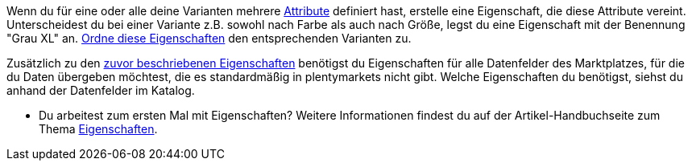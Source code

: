 Wenn du für eine oder alle deine Varianten mehrere <<artikel/einstellungen/attribute#, Attribute>> definiert hast, erstelle eine Eigenschaft, die diese Attribute vereint. Unterscheidest du bei einer Variante z.B. sowohl nach Farbe als auch nach Größe, legst du eine Eigenschaft mit der Benennung "Grau XL" an. <<artikel/einstellungen/eigenschaften#1400, Ordne diese Eigenschaften>> den entsprechenden Varianten zu.

Zusätzlich zu den <<maerkte/conrad/erste-schritte#eigenschaften-erstellen, zuvor beschriebenen Eigenschaften>> benötigst du Eigenschaften für alle Datenfelder des Marktplatzes, für die du Daten übergeben möchtest, die es standardmäßig in plentymarkets nicht gibt. Welche Eigenschaften du benötigst, siehst du anhand der Datenfelder im Katalog.

* Du arbeitest zum ersten Mal mit Eigenschaften? Weitere Informationen findest du auf der Artikel-Handbuchseite zum Thema <<artikel/einstellungen/eigenschaften#500, Eigenschaften>>.

